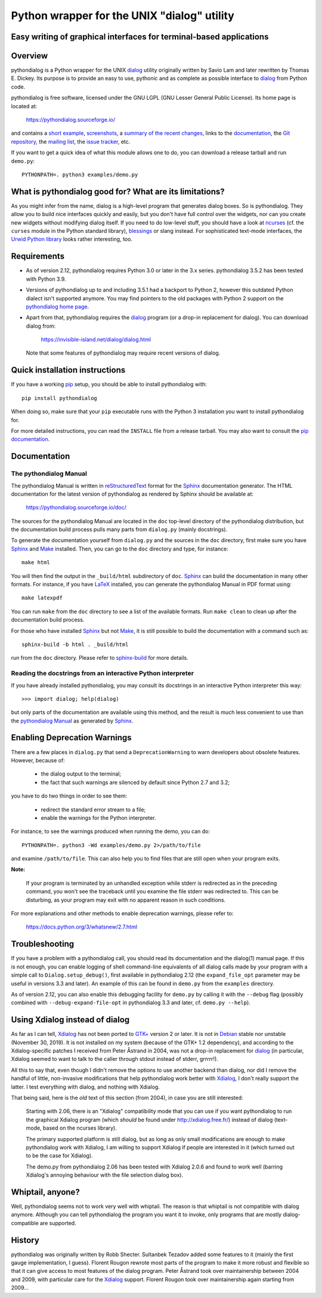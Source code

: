 ===============================================================================
Python wrapper for the UNIX "dialog" utility
===============================================================================
Easy writing of graphical interfaces for terminal-based applications
-------------------------------------------------------------------------------

Overview
--------

pythondialog is a Python wrapper for the UNIX dialog_ utility
originally written by Savio Lam and later rewritten by Thomas E. Dickey.
Its purpose is to provide an easy to use, pythonic and as complete as
possible interface to dialog_ from Python code.

.. _dialog: https://invisible-island.net/dialog/dialog.html

pythondialog is free software, licensed under the GNU LGPL (GNU Lesser
General Public License). Its home page is located at:

  https://pythondialog.sourceforge.io/

and contains a `short example`_, screenshots_, a `summary of the recent
changes`_, links to the `documentation`_, the `Git repository`_, the
`mailing list`_, the `issue tracker`_, etc.

.. _short example:  https://pythondialog.sourceforge.io/#example
.. _screenshots:    https://pythondialog.sourceforge.io/gallery.html
.. _summary of the recent changes:
                    https://pythondialog.sourceforge.io/news.html
.. _documentation:  https://pythondialog.sourceforge.io/doc/
.. _Git repository: https://sourceforge.net/p/pythondialog/code/
.. _mailing list:   https://sourceforge.net/p/pythondialog/mailman/
.. _issue tracker:  https://sourceforge.net/p/pythondialog/_list/tickets

If you want to get a quick idea of what this module allows one to do,
you can download a release tarball and run ``demo.py``::

  PYTHONPATH=. python3 examples/demo.py


What is pythondialog good for? What are its limitations?
--------------------------------------------------------

As you might infer from the name, dialog is a high-level program that
generates dialog boxes. So is pythondialog. They allow you to build nice
interfaces quickly and easily, but you don't have full control over the
widgets, nor can you create new widgets without modifying dialog itself.
If you need to do low-level stuff, you should have a look at `ncurses`_
(cf. the ``curses`` module in the Python standard library), `blessings`_
or slang instead. For sophisticated text-mode interfaces, the `Urwid
Python library`_ looks rather interesting, too.

.. _ncurses: https://invisible-island.net/ncurses/ncurses.html
.. _blessings: https://github.com/erikrose/blessings
.. _Urwid Python library: http://excess.org/urwid/


Requirements
------------

* As of version 2.12, pythondialog requires Python 3.0 or later in the 3.x
  series. pythondialog 3.5.2 has been tested with Python 3.9.

* Versions of pythondialog up to and including 3.5.1 had a backport to
  Python 2, however this outdated Python dialect isn't supported
  anymore. You may find pointers to the old packages with Python 2
  support on the `pythondialog home page`_.

  .. _pythondialog home page: https://pythondialog.sourceforge.io/

* Apart from that, pythondialog requires the dialog_ program (or a
  drop-in replacement for dialog). You can download dialog from:

    https://invisible-island.net/dialog/dialog.html

  Note that some features of pythondialog may require recent versions of
  dialog.


Quick installation instructions
-------------------------------

If you have a working `pip <https://pypi.org/project/pip/>`_ setup,
you should be able to install pythondialog with::

  pip install pythondialog

When doing so, make sure that your ``pip`` executable runs with the
Python 3 installation you want to install pythondialog for.

For more detailed instructions, you can read the ``INSTALL`` file from a
release tarball. You may also want to consult the `pip documentation
<https://pip.pypa.io/>`_.


Documentation
-------------

The pythondialog Manual
^^^^^^^^^^^^^^^^^^^^^^^

The pythondialog Manual is written in `reStructuredText`_ format for the
`Sphinx`_ documentation generator. The HTML documentation for the latest
version of pythondialog as rendered by Sphinx should be available at:

  https://pythondialog.sourceforge.io/doc/

.. _pythondialog Manual: https://pythondialog.sourceforge.io/doc/
.. _reStructuredText: http://docutils.sourceforge.net/rst.html
.. _Sphinx: https://www.sphinx-doc.org/en/master/
.. _LaTeX: https://www.latex-project.org/
.. _Make: https://www.gnu.org/software/make/

The sources for the pythondialog Manual are located in the ``doc``
top-level directory of the pythondialog distribution, but the
documentation build process pulls many parts from ``dialog.py`` (mainly
docstrings).

To generate the documentation yourself from ``dialog.py`` and the
sources in the ``doc`` directory, first make sure you have `Sphinx`_ and
`Make`_ installed. Then, you can go to the ``doc`` directory and type,
for instance::

  make html

You will then find the output in the ``_build/html`` subdirectory of
``doc``. `Sphinx`_ can build the documentation in many other formats.
For instance, if you have `LaTeX`_ installed, you can generate the
pythondialog Manual in PDF format using::

  make latexpdf

You can run ``make`` from the ``doc`` directory to see a list of the
available formats. Run ``make clean`` to clean up after the
documentation build process.

For those who have installed `Sphinx`_ but not `Make`_, it is still
possible to build the documentation with a command such as::

  sphinx-build -b html . _build/html

run from the ``doc`` directory. Please refer to `sphinx-build`_ for more
details.

.. _sphinx-build: https://www.sphinx-doc.org/en/master/man/sphinx-build.html


Reading the docstrings from an interactive Python interpreter
^^^^^^^^^^^^^^^^^^^^^^^^^^^^^^^^^^^^^^^^^^^^^^^^^^^^^^^^^^^^^

If you have already installed pythondialog, you may consult its
docstrings in an interactive Python interpreter this way::

   >>> import dialog; help(dialog)

but only parts of the documentation are available using this method, and
the result is much less convenient to use than the `pythondialog
Manual`_ as generated by `Sphinx`_.


Enabling Deprecation Warnings
-----------------------------

There are a few places in ``dialog.py`` that send a
``DeprecationWarning`` to warn developers about obsolete features.
However, because of:

  - the dialog output to the terminal;
  - the fact that such warnings are silenced by default since Python 2.7
    and 3.2;

you have to do two things in order to see them:

  - redirect the standard error stream to a file;
  - enable the warnings for the Python interpreter.

For instance, to see the warnings produced when running the demo, you
can do::

  PYTHONPATH=. python3 -Wd examples/demo.py 2>/path/to/file

and examine ``/path/to/file``. This can also help you to find files that
are still open when your program exits.

**Note:**

  If your program is terminated by an unhandled exception while stderr
  is redirected as in the preceding command, you won't see the traceback
  until you examine the file stderr was redirected to. This can be
  disturbing, as your program may exit with no apparent reason in such
  conditions.

For more explanations and other methods to enable deprecation warnings,
please refer to:

  https://docs.python.org/3/whatsnew/2.7.html


Troubleshooting
---------------

If you have a problem with a pythondialog call, you should read its
documentation and the dialog(1) manual page. If this is not enough, you
can enable logging of shell command-line equivalents of all dialog calls
made by your program with a simple call to ``Dialog.setup_debug()``,
first available in pythondialog 2.12 (the ``expand_file_opt`` parameter
may be useful in versions 3.3 and later). An example of this can be
found in ``demo.py`` from the ``examples`` directory.

As of version 2.12, you can also enable this debugging facility for
``demo.py`` by calling it with the ``--debug`` flag (possibly combined
with ``--debug-expand-file-opt`` in pythondialog 3.3 and later, cf.
``demo.py --help``).


Using Xdialog instead of dialog
-------------------------------

As far as I can tell, `Xdialog`_ has not been ported to `GTK+`_ version
2 or later. It is not in `Debian`_ stable nor unstable (November 30, 2019).
It is not installed on my system (because of the GTK+ 1.2 dependency),
and according to the Xdialog-specific patches I received from Peter
Åstrand in 2004, was not a drop-in replacement for `dialog`_ (in
particular, Xdialog seemed to want to talk to the caller through stdout
instead of stderr, grrrrr!).

.. _Xdialog: http://xdialog.free.fr/
.. _GTK+: https://www.gtk.org/
.. _Debian: https://www.debian.org/

All this to say that, even though I didn't remove the options to use
another backend than dialog, nor did I remove the handful of little,
non-invasive modifications that help pythondialog work better with
`Xdialog`_, I don't really support the latter. I test everything with
dialog, and nothing with Xdialog.

That being said, here is the *old* text of this section (from 2004), in
case you are still interested:

  Starting with 2.06, there is an "Xdialog" compatibility mode that you
  can use if you want pythondialog to run the graphical Xdialog program
  (which *should* be found under http://xdialog.free.fr/) instead of
  dialog (text-mode, based on the ncurses library).

  The primary supported platform is still dialog, but as long as only
  small modifications are enough to make pythondialog work with Xdialog,
  I am willing to support Xdialog if people are interested in it (which
  turned out to be the case for Xdialog).

  The demo.py from pythondialog 2.06 has been tested with Xdialog 2.0.6
  and found to work well (barring Xdialog's annoying behaviour with the
  file selection dialog box).


Whiptail, anyone?
-----------------

Well, pythondialog seems not to work very well with whiptail. The reason
is that whiptail is not compatible with dialog anymore. Although you can
tell pythondialog the program you want it to invoke, only programs that
are mostly dialog-compatible are supported.


History
-------

pythondialog was originally written by Robb Shecter. Sultanbek Tezadov
added some features to it (mainly the first gauge implementation, I
guess). Florent Rougon rewrote most parts of the program to make it more
robust and flexible so that it can give access to most features of the
dialog program. Peter Åstrand took over maintainership between 2004 and
2009, with particular care for the `Xdialog`_ support. Florent Rougon
took over maintainership again starting from 2009...

.. 
  # Local Variables:
  # coding: utf-8
  # fill-column: 72
  # End:
